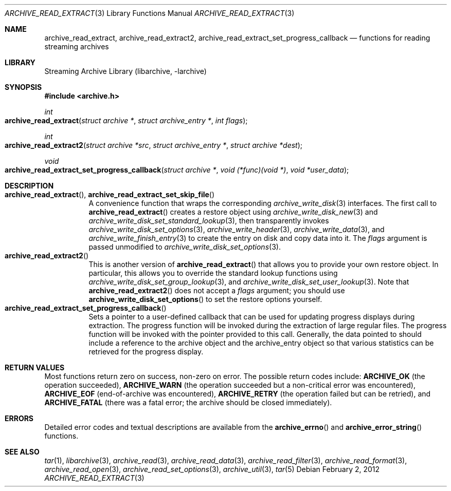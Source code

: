 .\" Copyright (c) 2003-2011 Tim Kientzle
.\" All rights reserved.
.\"
.\" Redistribution and use in source and binary forms, with or without
.\" modification, are permitted provided that the following conditions
.\" are met:
.\" 1. Redistributions of source code must retain the above copyright
.\"    notice, this list of conditions and the following disclaimer.
.\" 2. Redistributions in binary form must reproduce the above copyright
.\"    notice, this list of conditions and the following disclaimer in the
.\"    documentation and/or other materials provided with the distribution.
.\"
.\" THIS SOFTWARE IS PROVIDED BY THE AUTHOR AND CONTRIBUTORS ``AS IS'' AND
.\" ANY EXPRESS OR IMPLIED WARRANTIES, INCLUDING, BUT NOT LIMITED TO, THE
.\" IMPLIED WARRANTIES OF MERCHANTABILITY AND FITNESS FOR A PARTICULAR PURPOSE
.\" ARE DISCLAIMED.  IN NO EVENT SHALL THE AUTHOR OR CONTRIBUTORS BE LIABLE
.\" FOR ANY DIRECT, INDIRECT, INCIDENTAL, SPECIAL, EXEMPLARY, OR CONSEQUENTIAL
.\" DAMAGES (INCLUDING, BUT NOT LIMITED TO, PROCUREMENT OF SUBSTITUTE GOODS
.\" OR SERVICES; LOSS OF USE, DATA, OR PROFITS; OR BUSINESS INTERRUPTION)
.\" HOWEVER CAUSED AND ON ANY THEORY OF LIABILITY, WHETHER IN CONTRACT, STRICT
.\" LIABILITY, OR TORT (INCLUDING NEGLIGENCE OR OTHERWISE) ARISING IN ANY WAY
.\" OUT OF THE USE OF THIS SOFTWARE, EVEN IF ADVISED OF THE POSSIBILITY OF
.\" SUCH DAMAGE.
.\"
.\" $FreeBSD$
.\"
.Dd February 2, 2012
.Dt ARCHIVE_READ_EXTRACT 3
.Os
.Sh NAME
.Nm archive_read_extract ,
.Nm archive_read_extract2 ,
.Nm archive_read_extract_set_progress_callback
.Nd functions for reading streaming archives
.Sh LIBRARY
Streaming Archive Library (libarchive, -larchive)
.Sh SYNOPSIS
.In archive.h
.Ft int
.Fo archive_read_extract
.Fa "struct archive *"
.Fa "struct archive_entry *"
.Fa "int flags"
.Fc
.Ft int
.Fo archive_read_extract2
.Fa "struct archive *src"
.Fa "struct archive_entry *"
.Fa "struct archive *dest"
.Fc
.Ft void
.Fo archive_read_extract_set_progress_callback
.Fa "struct archive *"
.Fa "void (*func)(void *)"
.Fa "void *user_data"
.Fc
.Sh DESCRIPTION
.Bl -tag -compact -width indent
.It Fn archive_read_extract , Fn archive_read_extract_set_skip_file
A convenience function that wraps the corresponding
.Xr archive_write_disk 3
interfaces.
The first call to
.Fn archive_read_extract
creates a restore object using
.Xr archive_write_disk_new 3
and
.Xr archive_write_disk_set_standard_lookup 3 ,
then transparently invokes
.Xr archive_write_disk_set_options 3 ,
.Xr archive_write_header 3 ,
.Xr archive_write_data 3 ,
and
.Xr archive_write_finish_entry 3
to create the entry on disk and copy data into it.
The
.Va flags
argument is passed unmodified to
.Xr archive_write_disk_set_options 3 .
.It Fn archive_read_extract2
This is another version of
.Fn archive_read_extract
that allows you to provide your own restore object.
In particular, this allows you to override the standard lookup functions
using
.Xr archive_write_disk_set_group_lookup 3 ,
and
.Xr archive_write_disk_set_user_lookup 3 .
Note that
.Fn archive_read_extract2
does not accept a
.Va flags
argument; you should use
.Fn archive_write_disk_set_options
to set the restore options yourself.
.It Fn archive_read_extract_set_progress_callback
Sets a pointer to a user-defined callback that can be used
for updating progress displays during extraction.
The progress function will be invoked during the extraction of large
regular files.
The progress function will be invoked with the pointer provided to this call.
Generally, the data pointed to should include a reference to the archive
object and the archive_entry object so that various statistics
can be retrieved for the progress display.
.El
.\"
.Sh RETURN VALUES
Most functions return zero on success, non-zero on error.
The possible return codes include:
.Cm ARCHIVE_OK
(the operation succeeded),
.Cm ARCHIVE_WARN
(the operation succeeded but a non-critical error was encountered),
.Cm ARCHIVE_EOF
(end-of-archive was encountered),
.Cm ARCHIVE_RETRY
(the operation failed but can be retried),
and
.Cm ARCHIVE_FATAL
(there was a fatal error; the archive should be closed immediately).
.Sh ERRORS
Detailed error codes and textual descriptions are available from the
.Fn archive_errno
and
.Fn archive_error_string
functions.
.Sh SEE ALSO
.Xr tar 1 ,
.Xr libarchive 3 ,
.Xr archive_read 3 ,
.Xr archive_read_data 3 ,
.Xr archive_read_filter 3 ,
.Xr archive_read_format 3 ,
.Xr archive_read_open 3 ,
.Xr archive_read_set_options 3 ,
.Xr archive_util 3 ,
.Xr tar 5
